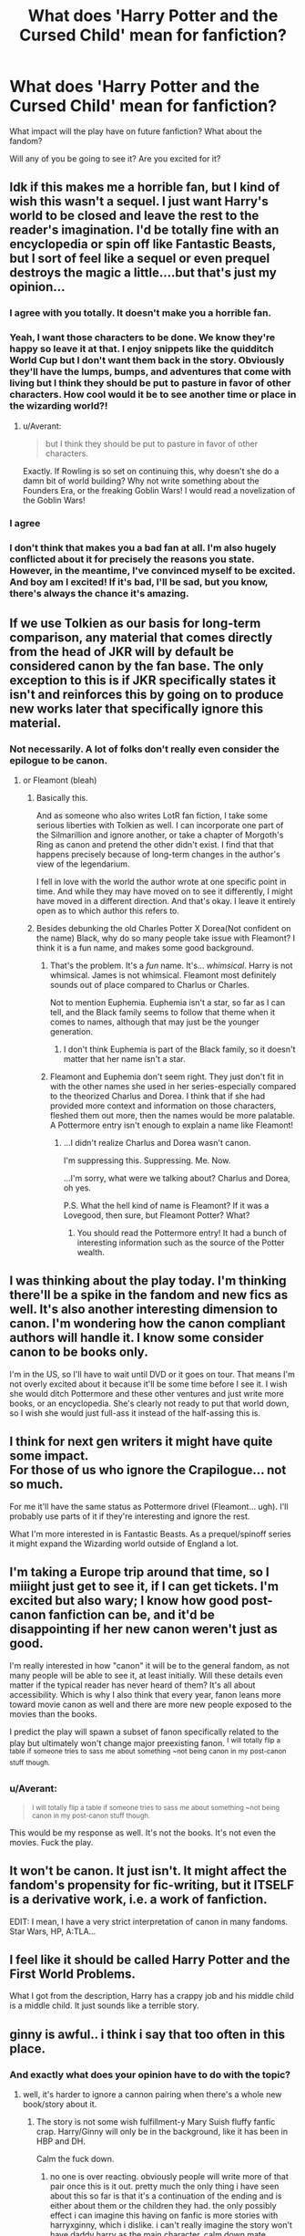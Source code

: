 #+TITLE: What does 'Harry Potter and the Cursed Child' mean for fanfiction?

* What does 'Harry Potter and the Cursed Child' mean for fanfiction?
:PROPERTIES:
:Author: boomberrybella
:Score: 7
:DateUnix: 1445727158.0
:DateShort: 2015-Oct-25
:FlairText: Discussion
:END:
What impact will the play have on future fanfiction? What about the fandom?

Will any of you be going to see it? Are you excited for it?


** Idk if this makes me a horrible fan, but I kind of wish this wasn't a sequel. I just want Harry's world to be closed and leave the rest to the reader's imagination. I'd be totally fine with an encyclopedia or spin off like Fantastic Beasts, but I sort of feel like a sequel or even prequel destroys the magic a little....but that's just my opinion...
:PROPERTIES:
:Author: face19171
:Score: 10
:DateUnix: 1445738819.0
:DateShort: 2015-Oct-25
:END:

*** I agree with you totally. It doesn't make you a horrible fan.
:PROPERTIES:
:Author: Karinta
:Score: 6
:DateUnix: 1445740550.0
:DateShort: 2015-Oct-25
:END:


*** Yeah, I want those characters to be done. We know they're happy so leave it at that. I enjoy snippets like the quidditch World Cup but I don't want them back in the story. Obviously they'll have the lumps, bumps, and adventures that come with living but I think they should be put to pasture in favor of other characters. How cool would it be to see another time or place in the wizarding world?!
:PROPERTIES:
:Author: boomberrybella
:Score: 7
:DateUnix: 1445787187.0
:DateShort: 2015-Oct-25
:END:

**** u/Averant:
#+begin_quote
  but I think they should be put to pasture in favor of other characters.
#+end_quote

Exactly. If Rowling is so set on continuing this, why doesn't she do a damn bit of world building? Why not write something about the Founders Era, or the freaking Goblin Wars! I would read a novelization of the Goblin Wars!
:PROPERTIES:
:Author: Averant
:Score: 2
:DateUnix: 1445849876.0
:DateShort: 2015-Oct-26
:END:


*** I agree
:PROPERTIES:
:Score: 7
:DateUnix: 1445748894.0
:DateShort: 2015-Oct-25
:END:


*** I don't think that makes you a bad fan at all. I'm also hugely conflicted about it for precisely the reasons you state. However, in the meantime, I've convinced myself to be excited. And boy am I excited! If it's bad, I'll be sad, but you know, there's always the chance it's amazing.
:PROPERTIES:
:Author: bisonburgers
:Score: 3
:DateUnix: 1445799755.0
:DateShort: 2015-Oct-25
:END:


** If we use Tolkien as our basis for long-term comparison, any material that comes directly from the head of JKR will by default be considered canon by the fan base. The only exception to this is if JKR specifically states it isn't and reinforces this by going on to produce new works later that specifically ignore this material.
:PROPERTIES:
:Author: Lorix_In_Oz
:Score: 6
:DateUnix: 1445737586.0
:DateShort: 2015-Oct-25
:END:

*** Not necessarily. A lot of folks don't really even consider the epilogue to be canon.
:PROPERTIES:
:Author: Karinta
:Score: 7
:DateUnix: 1445740517.0
:DateShort: 2015-Oct-25
:END:

**** or Fleamont (bleah)
:PROPERTIES:
:Author: munin295
:Score: 4
:DateUnix: 1445755046.0
:DateShort: 2015-Oct-25
:END:

***** Basically this.

And as someone who also writes LotR fan fiction, I take some serious liberties with Tolkien as well. I can incorporate one part of the Silmarillion and ignore another, or take a chapter of Morgoth's Ring as canon and pretend the other didn't exist. I find that that happens precisely because of long-term changes in the author's view of the legendarium.

I fell in love with the world the author wrote at one specific point in time. And while they may have moved on to see it differently, I might have moved in a different direction. And that's okay. I leave it entirely open as to which author this refers to.
:PROPERTIES:
:Author: imjustafangirl
:Score: 2
:DateUnix: 1445812643.0
:DateShort: 2015-Oct-26
:END:


***** Besides debunking the old Charles Potter X Dorea(Not confident on the name) Black, why do so many people take issue with Fleamont? I think it is a fun name, and makes some good background.
:PROPERTIES:
:Author: Evilsbane
:Score: 2
:DateUnix: 1445832329.0
:DateShort: 2015-Oct-26
:END:

****** That's the problem. It's a /fun/ name. It's... /whimsical/. Harry is not whimsical. James is not whimsical. Fleamont most definitely sounds out of place compared to Charlus or Charles.

Not to mention Euphemia. Euphemia isn't a star, so far as I can tell, and the Black family seems to follow that theme when it comes to names, although that may just be the younger generation.
:PROPERTIES:
:Author: Averant
:Score: 1
:DateUnix: 1445850211.0
:DateShort: 2015-Oct-26
:END:

******* I don't think Euphemia is part of the Black family, so it doesn't matter that her name isn't a star.
:PROPERTIES:
:Author: Evilsbane
:Score: 2
:DateUnix: 1445868541.0
:DateShort: 2015-Oct-26
:END:


****** Fleamont and Euphemia don't seem right. They just don't fit in with the other names she used in her series-especially compared to the theorized Charlus and Dorea. I think that if she had provided more context and information on those characters, fleshed them out more, then the names would be more palatable. A Pottermore entry isn't enough to explain a name like Fleamont!
:PROPERTIES:
:Author: boomberrybella
:Score: 0
:DateUnix: 1445834272.0
:DateShort: 2015-Oct-26
:END:

******* ...I didn't realize Charlus and Dorea wasn't canon.

I'm suppressing this. Suppressing. Me. Now.

...I'm sorry, what were we talking about? Charlus and Dorea, oh yes.

P.S. What the hell kind of name is Fleamont? If it was a Lovegood, then sure, but Fleamont Potter? What?
:PROPERTIES:
:Author: Averant
:Score: 0
:DateUnix: 1445849376.0
:DateShort: 2015-Oct-26
:END:

******** You should read the Pottermore entry! It had a bunch of interesting information such as the source of the Potter wealth.
:PROPERTIES:
:Author: boomberrybella
:Score: 1
:DateUnix: 1445891704.0
:DateShort: 2015-Oct-27
:END:


** I was thinking about the play today. I'm thinking there'll be a spike in the fandom and new fics as well. It's also another interesting dimension to canon. I'm wondering how the canon compliant authors will handle it. I know some consider canon to be books only.

I'm in the US, so I'll have to wait until DVD or it goes on tour. That means I'm not overly excited about it because it'll be some time before I see it. I wish she would ditch Pottermore and these other ventures and just write more books, or an encyclopedia. She's clearly not ready to put that world down, so I wish she would just full-ass it instead of the half-assing this is.
:PROPERTIES:
:Author: boomberrybella
:Score: 9
:DateUnix: 1445727380.0
:DateShort: 2015-Oct-25
:END:


** I think for next gen writers it might have quite some impact.\\
For those of us who ignore the Crapilogue... not so much.

For me it'll have the same status as Pottermore drivel (Fleamont... ugh). I'll probably use parts of it if they're interesting and ignore the rest.

What I'm more interested in is Fantastic Beasts. As a prequel/spinoff series it might expand the Wizarding world outside of England a lot.
:PROPERTIES:
:Author: hovercraft_of_eels
:Score: 8
:DateUnix: 1445763355.0
:DateShort: 2015-Oct-25
:END:


** I'm taking a Europe trip around that time, so I miiight just get to see it, if I can get tickets. I'm excited but also wary; I know how good post-canon fanfiction can be, and it'd be disappointing if her new canon weren't just as good.

I'm really interested in how "canon" it will be to the general fandom, as not many people will be able to see it, at least initially. Will these details even matter if the typical reader has never heard of them? It's all about accessibility. Which is why I also think that every year, fanon leans more toward movie canon as well and there are more new people exposed to the movies than the books.

I predict the play will spawn a subset of fanon specifically related to the play but ultimately won't change major preexisting fanon. ^{I} ^{will} ^{totally} ^{flip} ^{a} ^{table} ^{if} ^{someone} ^{tries} ^{to} ^{sass} ^{me} ^{about} ^{something} ^{~not} ^{being} ^{canon} ^{in} ^{my} ^{post-canon} ^{stuff} ^{though.}
:PROPERTIES:
:Author: someorangegirl
:Score: 3
:DateUnix: 1445729471.0
:DateShort: 2015-Oct-25
:END:

*** u/Averant:
#+begin_quote
  ^{I will totally flip a table if someone tries to sass me about something ~not being canon in my post-canon stuff though.}
#+end_quote

This would be my response as well. It's not the books. It's not even the movies. Fuck the play.
:PROPERTIES:
:Author: Averant
:Score: 1
:DateUnix: 1445850333.0
:DateShort: 2015-Oct-26
:END:


** It won't be canon. It just isn't. It might affect the fandom's propensity for fic-writing, but it *ITSELF* is a derivative work, i.e. a work of *fanfiction*.

EDIT: I mean, I have a very strict interpretation of canon in many fandoms. Star Wars, HP, A:TLA...
:PROPERTIES:
:Author: Karinta
:Score: -2
:DateUnix: 1445740433.0
:DateShort: 2015-Oct-25
:END:


** I feel like it should be called Harry Potter and the First World Problems.

What I got from the description, Harry has a crappy job and his middle child is a middle child. It just sounds like a terrible story.
:PROPERTIES:
:Author: Ryder10
:Score: 0
:DateUnix: 1445864856.0
:DateShort: 2015-Oct-26
:END:


** ginny is awful.. i think i say that too often in this place.
:PROPERTIES:
:Author: tomintheconer
:Score: -8
:DateUnix: 1445762299.0
:DateShort: 2015-Oct-25
:END:

*** And exactly what does your opinion have to do with the topic?
:PROPERTIES:
:Author: stefvh
:Score: 2
:DateUnix: 1445801594.0
:DateShort: 2015-Oct-25
:END:

**** well, it's harder to ignore a cannon pairing when there's a whole new book/story about it.
:PROPERTIES:
:Author: tomintheconer
:Score: -4
:DateUnix: 1445803302.0
:DateShort: 2015-Oct-25
:END:

***** The story is not some wish fulfillment-y Mary Suish fluffy fanfic crap. Harry/Ginny will only be in the background, like it has been in HBP and DH.

Calm the fuck down.
:PROPERTIES:
:Author: stefvh
:Score: 2
:DateUnix: 1445805237.0
:DateShort: 2015-Oct-26
:END:

****** no one is over reacting. obviously people will write more of that pair once this is it out. pretty much the only thing i have seen about this so far is that it's a continuation of the ending and is either about them or the children they had. the only possibly effect i can imagine this having on fanfic is more stories with harryxginny, which i dislike. i can't really imagine the story won't have daddy harry as the main character. calm down mate.
:PROPERTIES:
:Author: tomintheconer
:Score: -2
:DateUnix: 1445810596.0
:DateShort: 2015-Oct-26
:END:

******* u/stefvh:
#+begin_quote
  no one is over reacting
#+end_quote

You are.

#+begin_quote
  obviously people will write more of that pair once this is it out
#+end_quote

Well, it's fanfiction. No one's forcing you to read Harry/Ginny. And there have been many H/G fanfics since 2000-1, when HP fanfiction started coming in droves, so why are you choosing to complain now?

If anything, this will stimulate fics with the focus on the next gen's adventures, not with the focus on Harry/Ginny.

#+begin_quote
  pretty much the only thing i have seen about this so far is that it's a continuation of the ending and is either about them or the children they had.
#+end_quote

Yes, it's about them (as a family). There's no problem with that. If you hate Harry/Ginny so much, why did you even bother reading Deathly Hallows?

#+begin_quote
  calm down mate.
#+end_quote

Projection much?

At least I'm not the one so closed minded as to ignore something just because it features a little thing that I dislike.
:PROPERTIES:
:Author: stefvh
:Score: 0
:DateUnix: 1445812440.0
:DateShort: 2015-Oct-26
:END:

******** seriously, you need to relax. op said, how will this affect fanfiction; i said, there will be more ginny and that annoys me... you are being mental.
:PROPERTIES:
:Author: tomintheconer
:Score: -1
:DateUnix: 1445814611.0
:DateShort: 2015-Oct-26
:END:

********* And I told you, there will not be more Ginny in fanfiction, there will be more focus on the next gen characters, especially on Albus.

Do you even read what I write?
:PROPERTIES:
:Author: stefvh
:Score: 1
:DateUnix: 1445817648.0
:DateShort: 2015-Oct-26
:END:

********** and, i'm disagreeing. it's just an opinion. we all have our own. and they're all worthless.
:PROPERTIES:
:Author: tomintheconer
:Score: 1
:DateUnix: 1445848091.0
:DateShort: 2015-Oct-26
:END:

